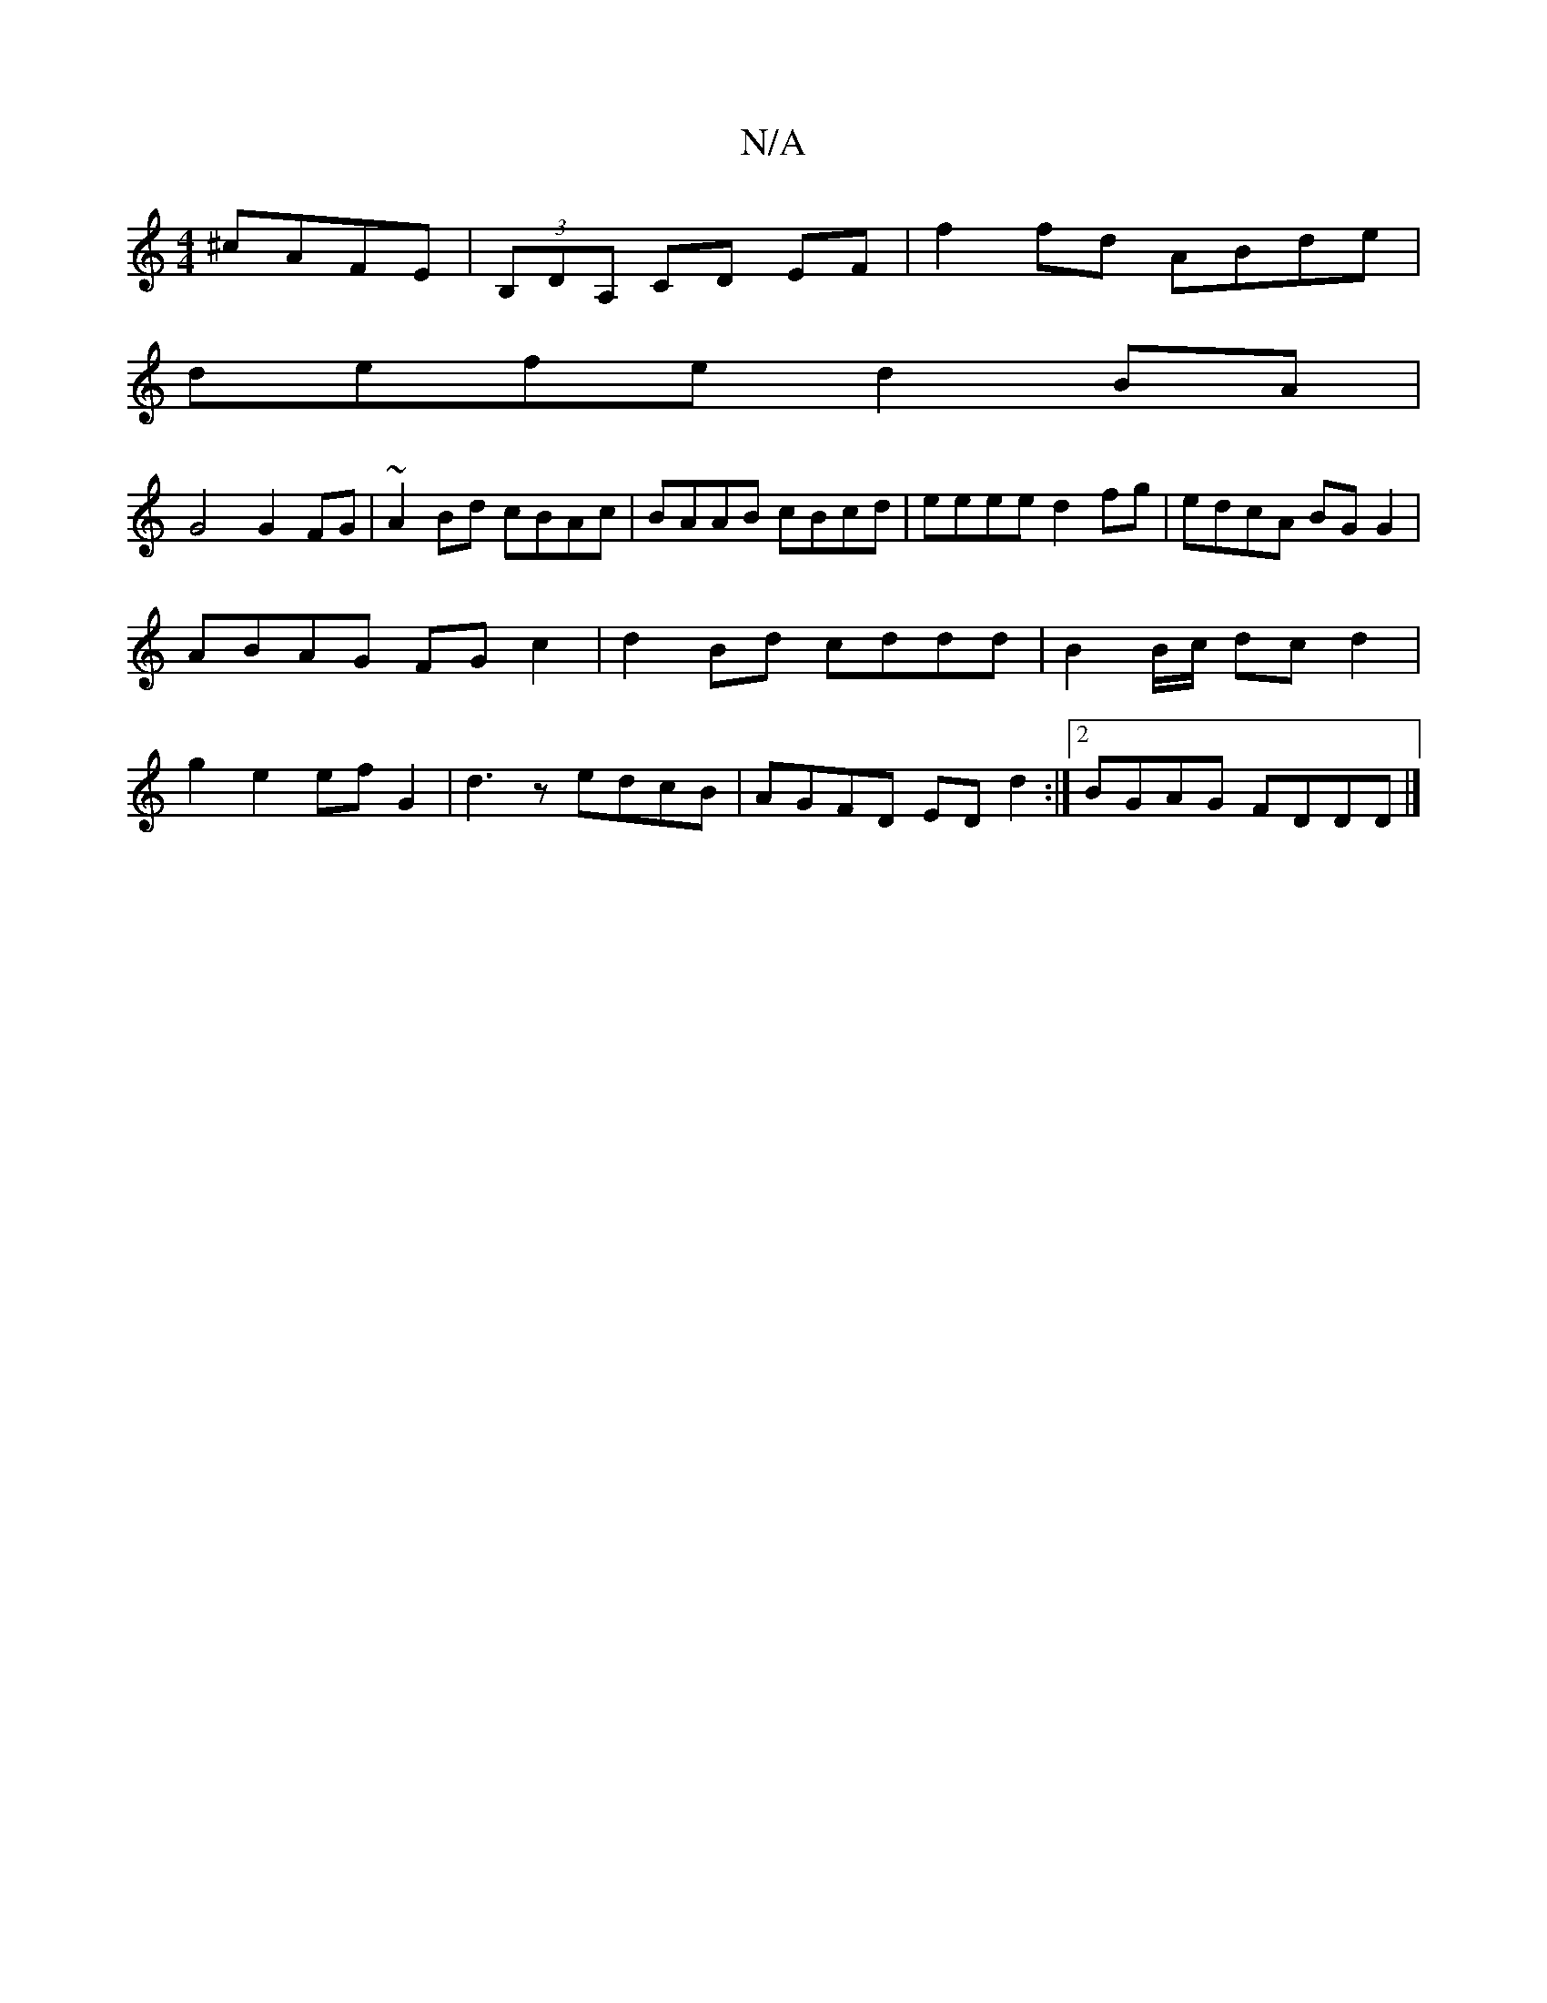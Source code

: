 X:1
T:N/A
M:4/4
R:N/A
K:Cmajor
 ^cAFE|(3B,DA, CD EF|f2 fd ABde|
defe d2BA|
G4 G2 FG|~A2Bd cBAc|BAAB cBcd|eeee d2fg|edcA BGG2|
ABAG FGc2|d2 Bd cddd|B2 B/2c/ dc d2 |
g2 e2 ef G2 |d3z edcB | AGFD EDd2 :|2 BGAG FDDD |]

|:gfgB gfec|
de